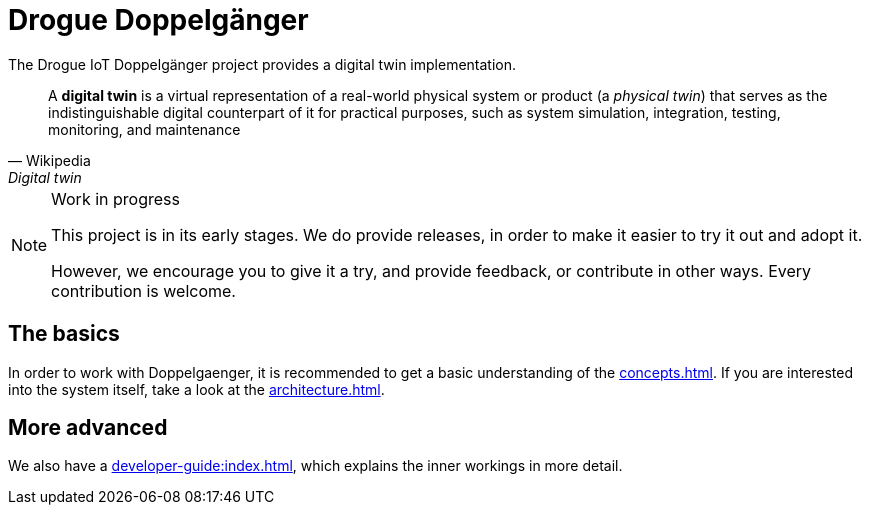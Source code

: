 = Drogue Doppelgänger

The Drogue IoT Doppelgänger project provides a digital twin implementation.

[quote, Wikipedia, Digital twin]
A *digital twin* is a virtual representation of a real-world physical system or product (a _physical twin_) that serves as the indistinguishable digital counterpart of it for practical purposes, such as system simulation, integration, testing, monitoring, and maintenance

[NOTE]
.Work in progress
--
This project is in its early stages. We do provide releases, in order to make it easier to try it out and adopt it.

However, we encourage you to give it a try, and provide feedback, or contribute in other ways. Every contribution is
welcome.
--

== The basics

In order to work with Doppelgaenger, it is recommended to get a basic understanding of the xref:concepts.adoc[]. If
you are interested into the system itself, take a look at the xref:architecture.adoc[].

== More advanced

We also have a xref:developer-guide:index.adoc[], which explains the inner workings in more detail.
